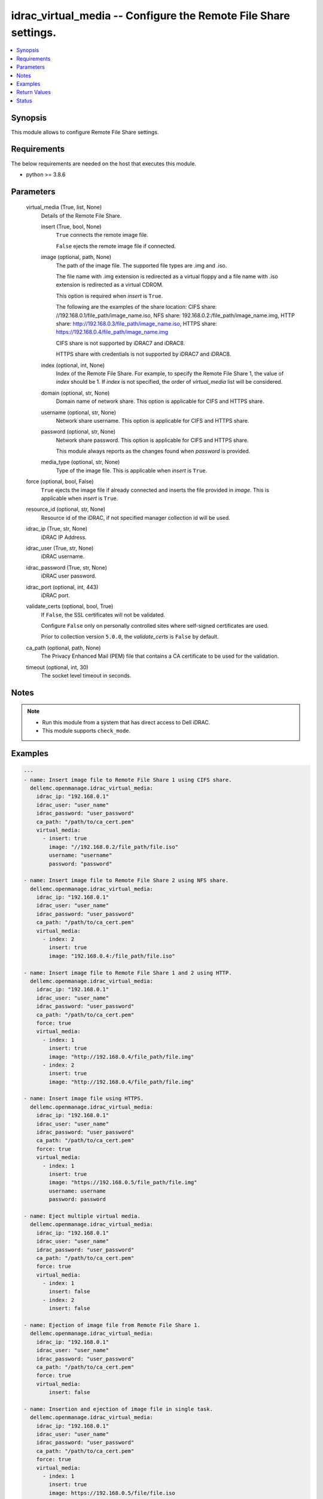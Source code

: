 .. _idrac_virtual_media_module:


idrac_virtual_media -- Configure the Remote File Share settings.
================================================================

.. contents::
   :local:
   :depth: 1


Synopsis
--------

This module allows to configure Remote File Share settings.



Requirements
------------
The below requirements are needed on the host that executes this module.

- python >= 3.8.6



Parameters
----------

  virtual_media (True, list, None)
    Details of the Remote File Share.


    insert (True, bool, None)
      ``True`` connects the remote image file.

      ``False`` ejects the remote image file if connected.


    image (optional, path, None)
      The path of the image file. The supported file types are .img and .iso.

      The file name with .img extension is redirected as a virtual floppy and a file name with .iso extension is redirected as a virtual CDROM.

      This option is required when *insert* is ``True``.

      The following are the examples of the share location: CIFS share: //192.168.0.1/file_path/image_name.iso, NFS share: 192.168.0.2:/file_path/image_name.img, HTTP share: http://192.168.0.3/file_path/image_name.iso, HTTPS share: https://192.168.0.4/file_path/image_name.img

      CIFS share is not supported by iDRAC7 and iDRAC8.

      HTTPS share with credentials is not supported by iDRAC7 and iDRAC8.


    index (optional, int, None)
      Index of the Remote File Share. For example, to specify the Remote File Share 1, the value of *index* should be 1. If *index* is not specified, the order of *virtual_media* list will be considered.


    domain (optional, str, None)
      Domain name of network share. This option is applicable for CIFS and HTTPS share.


    username (optional, str, None)
      Network share username. This option is applicable for CIFS and HTTPS share.


    password (optional, str, None)
      Network share password. This option is applicable for CIFS and HTTPS share.

      This module always reports as the changes found when *password* is provided.


    media_type (optional, str, None)
      Type of the image file. This is applicable when *insert* is ``True``.



  force (optional, bool, False)
    ``True`` ejects the image file if already connected and inserts the file provided in *image*. This is applicable when *insert* is ``True``.


  resource_id (optional, str, None)
    Resource id of the iDRAC, if not specified manager collection id will be used.


  idrac_ip (True, str, None)
    iDRAC IP Address.


  idrac_user (True, str, None)
    iDRAC username.


  idrac_password (True, str, None)
    iDRAC user password.


  idrac_port (optional, int, 443)
    iDRAC port.


  validate_certs (optional, bool, True)
    If ``False``, the SSL certificates will not be validated.

    Configure ``False`` only on personally controlled sites where self-signed certificates are used.

    Prior to collection version ``5.0.0``, the *validate_certs* is ``False`` by default.


  ca_path (optional, path, None)
    The Privacy Enhanced Mail (PEM) file that contains a CA certificate to be used for the validation.


  timeout (optional, int, 30)
    The socket level timeout in seconds.





Notes
-----

.. note::
   - Run this module from a system that has direct access to Dell iDRAC.
   - This module supports ``check_mode``.




Examples
--------

.. code-block:: yaml+jinja

    
    ---
    - name: Insert image file to Remote File Share 1 using CIFS share.
      dellemc.openmanage.idrac_virtual_media:
        idrac_ip: "192.168.0.1"
        idrac_user: "user_name"
        idrac_password: "user_password"
        ca_path: "/path/to/ca_cert.pem"
        virtual_media:
          - insert: true
            image: "//192.168.0.2/file_path/file.iso"
            username: "username"
            password: "password"

    - name: Insert image file to Remote File Share 2 using NFS share.
      dellemc.openmanage.idrac_virtual_media:
        idrac_ip: "192.168.0.1"
        idrac_user: "user_name"
        idrac_password: "user_password"
        ca_path: "/path/to/ca_cert.pem"
        virtual_media:
          - index: 2
            insert: true
            image: "192.168.0.4:/file_path/file.iso"

    - name: Insert image file to Remote File Share 1 and 2 using HTTP.
      dellemc.openmanage.idrac_virtual_media:
        idrac_ip: "192.168.0.1"
        idrac_user: "user_name"
        idrac_password: "user_password"
        ca_path: "/path/to/ca_cert.pem"
        force: true
        virtual_media:
          - index: 1
            insert: true
            image: "http://192.168.0.4/file_path/file.img"
          - index: 2
            insert: true
            image: "http://192.168.0.4/file_path/file.img"

    - name: Insert image file using HTTPS.
      dellemc.openmanage.idrac_virtual_media:
        idrac_ip: "192.168.0.1"
        idrac_user: "user_name"
        idrac_password: "user_password"
        ca_path: "/path/to/ca_cert.pem"
        force: true
        virtual_media:
          - index: 1
            insert: true
            image: "https://192.168.0.5/file_path/file.img"
            username: username
            password: password

    - name: Eject multiple virtual media.
      dellemc.openmanage.idrac_virtual_media:
        idrac_ip: "192.168.0.1"
        idrac_user: "user_name"
        idrac_password: "user_password"
        ca_path: "/path/to/ca_cert.pem"
        force: true
        virtual_media:
          - index: 1
            insert: false
          - index: 2
            insert: false

    - name: Ejection of image file from Remote File Share 1.
      dellemc.openmanage.idrac_virtual_media:
        idrac_ip: "192.168.0.1"
        idrac_user: "user_name"
        idrac_password: "user_password"
        ca_path: "/path/to/ca_cert.pem"
        force: true
        virtual_media:
            insert: false

    - name: Insertion and ejection of image file in single task.
      dellemc.openmanage.idrac_virtual_media:
        idrac_ip: "192.168.0.1"
        idrac_user: "user_name"
        idrac_password: "user_password"
        ca_path: "/path/to/ca_cert.pem"
        force: true
        virtual_media:
          - index: 1
            insert: true
            image: https://192.168.0.5/file/file.iso
            username: username
            password: password
          - index: 2
            insert: false



Return Values
-------------

msg (success, str, Successfully performed the virtual media operation.)
  Successfully performed the virtual media operation.


error_info (on HTTP error, dict, AnsibleMapping([('error', AnsibleMapping([('code', 'Base.1.0.GeneralError'), ('message', 'A general error has occurred. See ExtendedInfo for more information.'), ('@Message.ExtendedInfo', [AnsibleMapping([('MessageId', 'GEN1234'), ('RelatedProperties', []), ('Message', 'Unable to process the request because an error occurred.'), ('MessageArgs', []), ('Severity', 'Critical'), ('Resolution', 'Retry the operation. If the issue persists, contact your system administrator.')])])]))]))
  Details of the HTTP Error.





Status
------





Authors
~~~~~~~

- Felix Stephen (@felixs88)

